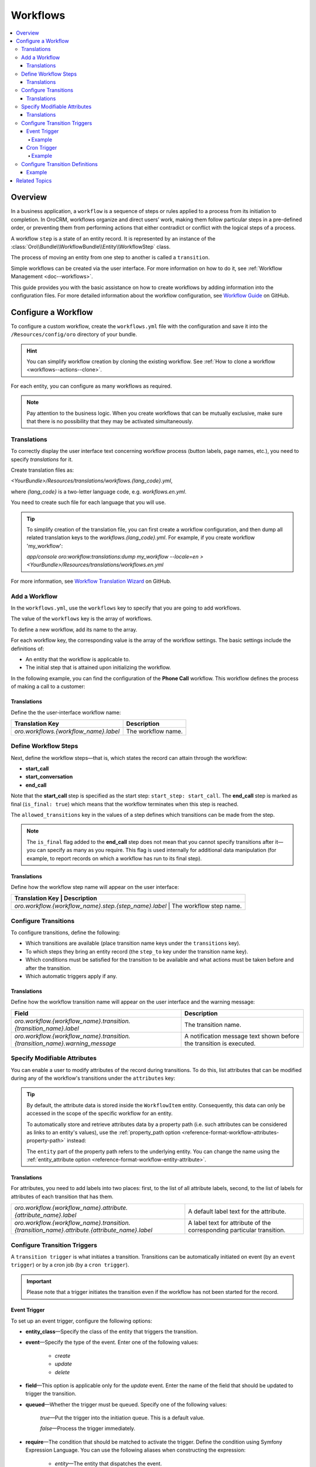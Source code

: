 .. _dev-doc--workflows:

Workflows
=========

.. contents:: :local:
   :depth: 4

Overview
--------

In a business application, a ``workflow`` is a sequence of steps or rules applied to a process from its initiation to completion.
In OroCRM, workflows organize and direct users’ work, making them follow particular steps in a pre-defined order, or preventing them from performing actions that either contradict or conflict with the logical steps of a process.

A workflow ``step`` is a state of an entity record. It is represented by an instance of the :class:`Oro\\Bundle\\WorkflowBundle\\Entity\\WorkflowStep` class.

The process of moving an entity from one step to another is called a ``transition``.

Simple workflows can be created via the user interface. For more information on how to do it, see :ref:`Workflow Management <doc--workflows>`.

This guide provides you with the basic assistance on how to create workflows by adding information into the configuration files. For more detailed information about the workflow configuration, see `Workflow Guide <https://github.com/orocrm/platform/blob/master/src/Oro/Bundle/WorkflowBundle/Resources/doc/reference/workflow/translations-wizard.md>`__ on GitHub.

Configure a Workflow
--------------------

To configure a custom workflow, create the ``workflows.yml`` file with the configuration and save it into the ``/Resources/config/oro`` directory of your bundle.

.. hint:: You can simplify workflow creation by cloning the existing workflow. See :ref:`How to clone a workflow <workflows--actions--clone>`.

For each entity, you can configure as many workflows as required.

.. note:: Pay attention to the business logic. When you create workflows that can be mutually exclusive, make sure that there is no possibility that they may be activated simultaneously.


Translations
^^^^^^^^^^^^

To correctly display the user interface text concerning workflow process (button labels, page names, etc.), you need to specify `translations` for it.

Create translation files as:

`<YourBundle>/Resources/translations/workflows.{lang_code}.yml`,

where `{lang_code}` is a two-letter language code, e.g. `workflows.en.yml`.

You need to create such file for each language that you will use.

.. tip:: 

   To simplify creation of the translation file, you can first create a workflow configuration, and then dump all related translation keys to the `workflows.{lang_code}.yml`. For example, if you create workflow 'my_workflow':
   
   `app/console oro:workflow:translations:dump my_workflow --locale=en > <YourBundle>/Resources/translations/workflows.en.yml`
  

For more information, see `Workflow Translation Wizard <https://github.com/orocrm/platform/blob/master/src/Oro/Bundle/WorkflowBundle/Resources/doc/reference/workflow/translations-wizard.md>`__ on GitHub.


Add a Workflow
^^^^^^^^^^^^^^

In the ``workflows.yml``, use the ``workflows`` key to specify that you are going to add workflows.

.. code-block:: yaml
    :linenos:

    # src/Acme/DemoBundle/Resources/config/oro/workflows.yml

The value of the ``workflows`` key is the array of workflows.

To define a new workflow, add its name to the array.

.. code-block:: yaml
    :linenos:

    # src/Acme/DemoBundle/Resources/config/oro/workflows.yml

    workflows:
        phone_call:   # This is the workflow name.


For each workflow key, the corresponding value is the array of the workflow settings. The basic settings include the definitions of:

- An entity that the workflow is applicable to.
- The initial step that is attained upon initializing the workflow.


In the following example, you can find the configuration of the **Phone Call** workflow. This workflow defines the process of making a call to a customer:

.. code-block:: yaml
    :linenos:

    # src/Acme/DemoBundle/Resources/config/oro/workflows.yml

    workflows:
        phone_call:
            entity: Acme\Bundle\DemoBundle\Entity\PhoneCall    # This is the entity that the workflow is applicable to.
            start_step: start_call                             # This is the initial step that is attained upon initializing of the workflow.
            defaults:
                active: true
            priority: 10


Translations
""""""""""""

Define the the user-interface workflow name:

+----------------------------------------+---------------------+
| Translation Key                        | Description         |
+========================================+=====================+
| `oro.workflows.{workflow_name}.label`  | The workflow name.  |
+----------------------------------------+---------------------+

.. code-block:: yaml
    :linenos:

        # src/Acme/DemoBundle/Resources/translations/workflows.en.yml

        oro:
            workflow:
                phone_call:
                    label: 'Phone Call'                      # The workflow name as it appears on the user interface.




Define Workflow Steps
^^^^^^^^^^^^^^^^^^^^^

Next, define the workflow steps—that is, which states the record can attain through the workflow:

.. code-block:: yaml
    :linenos:

        # src/Acme/DemoBundle/Resources/config/oro/workflows.yml

        workflows:
        phone_call:
            entity: Acme\Bundle\DemoBundle\Entity\PhoneCall
                start_step: start_call                 # The initial state of the record is represented by the start_call step.
            defaults:
                active: true
            priority: 10
            steps:
                    start_call:                         # The workflow step.
                        allowed_transitions:            # The list of transitions that can be made from this step.
                        - connected
                        - not_answered
                    start_conversation:                 # The workflow step.
                        allowed_transitions:            # The list of transitions that can be made from this step.
                        - end_conversation
                    end_call:                           # The workflow step.
                    is_final: true

    In this example, the record can have three states:

- **start_call**
- **start_conversation**
- **end_call**

Note that the **start_call** step is specified as the start step: ``start_step: start_call``.
The **end_call** step is marked as final (``is_final: true``) which means that the workflow terminates when this step is reached.


The ``allowed_transitions`` key in the values of a step defines which transitions can be made from the step.

.. note:: The ``is_final`` flag added to the **end_call** step does not mean that you cannot specify transitions after it—you can specify as many as you require. This flag is used internally for additional data manipulation (for example, to report records on which a workflow has run to its final step).

Translations
""""""""""""

Define how the workflow step name will appear on the user interface:

+--------------------------------------------------------+--------------------------+
| Translation Key                                        | Description              |
+========================================+==========================================+
| `oro.workflow.{workflow_name}.step.{step_name}.label`  | The workflow step name.  |
+--------------------------------------------------------+--------------------------+

.. code-block:: yaml
    :linenos:

        # src/Acme/DemoBundle/Resources/translations/workflows.en.yml

        oro:
            workflow:
                phone_call:
                    step:
                        start_call.label: 'Start Phone Call'
                        start_conversation.label: 'Call Phone Conversation'
                        end_call.label: 'End Phone Call'

Configure Transitions
^^^^^^^^^^^^^^^^^^^^^

To configure transitions, define the following:

- Which transitions are available (place transition name keys under the ``transitions`` key).
- To which steps they bring an entity record (the ``step_to`` key under the transition name key).
- Which conditions must be satisfied for the transition to be available and what actions must be taken before and after the transition.
- Which automatic triggers apply if any.

.. code-block:: yaml
    :linenos:

        # src/Acme/DemoBundle/Resources/config/oro/workflows.yml

        workflows:
            phone_call:
                # ...
                transitions:
                    connected:                                                # The workflow transition.
                        step_to: start_conversation                           # The step the transition brings an entity record.
                        transition_definition: connected_definition           # The transition definition that defines conditions which enable the transition, and pre/post actions.
                    not_answered:
                        step_to: end_call
                        transition_definition: not_answered_definition
                    end_conversation:
                        step_to: end_call
                        transition_definition: end_conversation_definition
                        triggers:                                             # The triggers that activate the transition.
                            -
                                cron: '* * * * *'
                                filter: "e.someStatus = 'OPEN'"



Translations
""""""""""""

Define how the workflow transition name will appear on the user interface and the warning message:

+----------------------------------------------------------------------------------------------+-----------------------------------------------------------------------------------------------------------------+
| Field                                                                                        | Description                                                                                                     |
+==============================================================================================+=================================================================================================================+
| `oro.workflow.{workflow_name}.transition.{transition_name}.label`                            | The transition name.                                                                                            |
+----------------------------------------------------------------------------------------------+-----------------------------------------------------------------------------------------------------------------+
| `oro.workflow.{workflow_name}.transition.{transition_name}.warning_message`                  | A notification message text shown before the transition is executed.                                            |
+----------------------------------------------------------------------------------------------+-----------------------------------------------------------------------------------------------------------------+



.. code-block:: yaml
    :linenos:

        # src/Acme/DemoBundle/Resources/translations/workflows.en.yml

        oro:
            workflow:
                phone_call:
                    transition:
                        connected:
                                    label: 'Connected'
                                warning_message: 'Connection performed!'
                    not_answered
                                label: 'Not Answered'
                    end_conversation
                                label: 'End Conversation'



Specify Modifiable Attributes
^^^^^^^^^^^^^^^^^^^^^^^^^^^^^

You can enable a user to modify attributes of the record during transitions. To do this, list attributes that can be modified during any of the workflow's transitions under the ``attributes`` key:

.. code-block:: yaml
    :linenos:

            # src/Acme/DemoBundle/Resources/config/oro/workflows.yml

            workflows:
        phone_call:
            # ...
            attributes:
                    phone_call:                             # The workflow attribute.
                    type: entity
                    options:
                        class: Acme\Bundle\DemoWorkflowBundle\Entity\PhoneCall
                    call_timeout:                           # The workflow attribute.
                    type: integer
                    call_successful:                        # The workflow attribute.
                    type: boolean
                conversation_successful:
                    type: boolean
                conversation_comment:
                    type: string
                conversation_result:
                    type: string
                conversation:
                    type: entity
                    options:
                        class: Acme\Bundle\DemoWorkflowBundle\Entity\PhoneConversation

.. tip::

    By default, the attribute data is stored inside the ``WorkflowItem`` entity. Consequently, this data can only be accessed in the scope of the specific workflow for an entity.

    To automatically store and retrieve attributes data by a property path (i.e. such attributes can be considered as links to an entity's values), use the :ref:`property_path option <reference-format-workflow-attributes-property-path>` instead:

    .. code-block:: yaml
        :linenos:

        workflows:
            phone_call:
                # ...
                attributes:
                    timeout:
                        property_path: entity.call_timeout

    The ``entity`` part of the property path refers to the underlying entity. You can change the name using the :ref:`entity_attribute option <reference-format-workflow-entity-attribute>`.


Translations
""""""""""""

For attributes, you need to add labels into two places: first, to the list of all attribute labels, second, to the list of labels for attributes of each transition that has them.

+----------------------------------------------------------------------------------------------+------------------------------------------------------------------------+
| `oro.workflow.{workflow_name}.attribute.{attribute_name}.label`                              | A default label text for the attribute.                                |
+----------------------------------------------------------------------------------------------+------------------------------------------------------------------------+
| `oro.workflow.{workflow_name}.transition.{transition_name}.attribute.{attribute_name}.label` | A label text for attribute of the corresponding particular transition. |
+----------------------------------------------------------------------------------------------+------------------------------------------------------------------------+


.. code-block:: yaml
    :linenos:

        # src/Acme/DemoBundle/Resources/translations/workflows.en.yml

        oro:
            workflow:
            phone_call:
                attribute:
                        phone_call
                                    label: 'Phone Call'
                    call_timeout
                                label: 'Call Timeout'
                    call_successful
                        label: 'Call Successful'


.. code-block:: yaml
    :linenos:

        # src/Acme/DemoBundle/Resources/translations/workflows.en.yml

        oro:
            workflow:
                phone_call:
                    transition:
                        connected:
                            ...
                            attribute:
                                opportunity:
                                    label: 'Call Successful'



.. _book-workflow-transitions:


Configure Transition Triggers
^^^^^^^^^^^^^^^^^^^^^^^^^^^^^

A ``transition trigger`` is what initiates a transition. Transitions can be automatically initiated on event (by an ``event trigger``) or by a cron job (by a ``cron trigger``).

.. important:: Please note that a trigger initiates the transition even if the workflow has not been started for the record.



Event Trigger
"""""""""""""

To set up an event trigger, configure the following options:

* **entity_class**—Specify the class of the entity that triggers the transition.
* **event**—Specify the type of the event. Enter one of the following values:

    * *create*
    * *update*
    * *delete*

* **field**—This option is applicable only for the *update* event. Enter the name of the field that should be updated to trigger the transition.
* **queued**—Whether the trigger must be queued. Specify one of the following values:

    *true*—Put the trigger into the initiation queue. This is a default value.

    .. TODO

    *false*—Process the trigger immediately.

* **require**—The condition that should be matched to activate the trigger. Define the condition using Symfony Expression Language. You can use the following aliases when constructing the expression:

    * `entity`—The entity that dispatches the event.
    * `mainEntity`—The underlying entity of the trigger' workflow.
    * `wd`—The workflow definition.
    * `wi`—The workflow item.

  .. TODO Add more info about definitions and items.

* **relation**—Property path to `mainEntity` relative to `entity` if they are different.

Example
~~~~~~~

.. code-block:: yaml
    :linenos:

    workflows:
        phone_call:
            # ...
            transitions:
                connected:
                    ...
                    triggers:
                        -
                            entity_class: Oro\Bundle\SaleBundle\Entity\Quote    # The entity class: the trigger is activated when you work with the Quote entity records.
                            event: update                                       # The event type: the trigger activates on the update action.
                            field: status                                       # The field that must be updated to activate the trigger.
                            queued: false                                       # Process the trigger immediately.
                            relation: call                                      # The relation to the Workflow entity.
                            require: "entity.status = 'pending'"                # The trigger activation condition.

Cron Trigger
""""""""""""

To set up a cron trigger, configure the following options:

* **cron**—A cron definition.
* **queued**—Whether the trigger must be queued. Specify one of the following values:

    *true*—Put the trigger into the initiation queue. This is a default value.
    *false*—Process the trigger immediately.

* **filter**—The condition that should be matched to activate the trigger. Define the condition using Symfony Expression Language. You can use the following aliases when constructing the expression:

    * `e`—The entity name.
    * `wd`—The workflow definition.
    * `wi`—The workflow item.
    * `ws`—The current workflow step.

Example
~~~~~~~

.. code-block:: yaml
    :linenos:

    workflows:
        phone_call:
            # ...
            transitions:
                connected:
                    ...
                    triggers:
                        -
                            cron: '* * * * *'                                   # The cron definition.
                            filter: "e.someStatus = 'OPEN'"                     # The dql-filter.


Configure Transition Definitions
^^^^^^^^^^^^^^^^^^^^^^^^^^^^^^^^

A ``transition definition`` is used by a transition to check conditions and to perform the ``init action`` and ``post actions``.

To set up an event trigger, configure the following options:

* **conditions**—The condition that should be matched for transition to be initiated.
* **post_actions**—The actions that must be performed upon the transition to the next step.
* **init_actions**—The actions that may be performed on the workflow item before the conditions are matched and transition is initiated.

Example
"""""""

.. code-block:: none
    :linenos:

    workflows:
        phone_call:
            # ...
            transition_definitions:

                # Try to establish a call.

                connected_definition:

                    # Check that timeout is set.

                    conditions:
                        @not_blank: [$call_timeout]

                    # Set call_successfull = true

                    post_actions:
                        - @assign_value: [$call_successfull, true]
                    init_actions:
                        - @increment_value: [$call_attempt]

                # Callee did not answer.

                not_answered_definition:

                    # Make sure that caller waited at least 60 seconds:
                    # call_timeout not empty and >= 60

                    conditions:
                        @and:
                            - @not_blank: [$call_timeout]
                            - @ge: [$call_timeout, 60]

                    # Set call_successfull = false

                    post_actions:
                        - @assign_value: [$call_successfull, false]

                end_conversation_definition:
                    conditions:

                        # Check that required properties are set.

                        @and:
                            - @not_blank: [$conversation_result]
                            - @not_blank: [$conversation_comment]
                            - @not_blank: [$conversation_successful]

                    post_actions:

                    # Create the PhoneConversation entity and set its properties.
                    # Pass data from the workflow to the conversation.

                        - @create_entity:
                            class: Acme\Bundle\DemoWorkflowBundle\Entity\PhoneConversation
                            attribute: $conversation
                            data:
                                result: $conversation_result
                                comment: $conversation_comment
                                successful: $conversation_successful
                                call: $phone_call





Related Topics
--------------

Read more about all the available options in the :doc:`Workflow Reference </reference/format/workflows>`.
